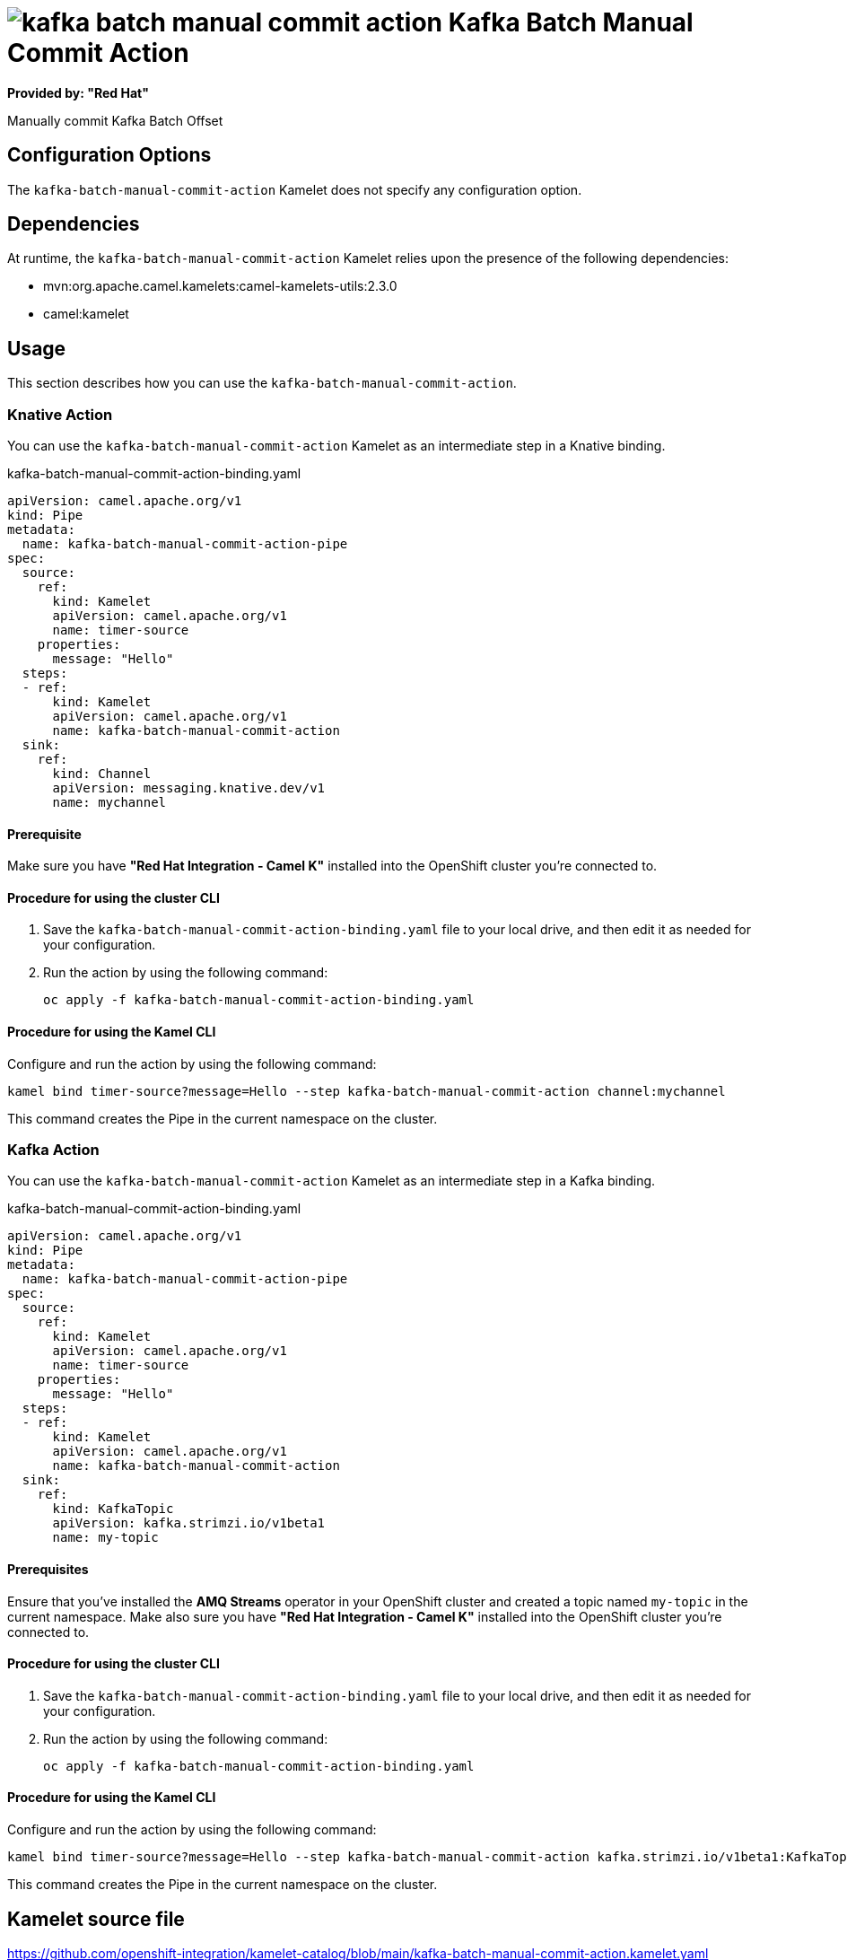 // THIS FILE IS AUTOMATICALLY GENERATED: DO NOT EDIT

= image:kamelets/kafka-batch-manual-commit-action.svg[] Kafka Batch Manual Commit Action

*Provided by: "Red Hat"*

Manually commit Kafka Batch Offset

== Configuration Options

The `kafka-batch-manual-commit-action` Kamelet does not specify any configuration option.


== Dependencies

At runtime, the `kafka-batch-manual-commit-action` Kamelet relies upon the presence of the following dependencies:

- mvn:org.apache.camel.kamelets:camel-kamelets-utils:2.3.0
- camel:kamelet

== Usage

This section describes how you can use the `kafka-batch-manual-commit-action`.

=== Knative Action

You can use the `kafka-batch-manual-commit-action` Kamelet as an intermediate step in a Knative binding.

.kafka-batch-manual-commit-action-binding.yaml
[source,yaml]
----
apiVersion: camel.apache.org/v1
kind: Pipe
metadata:
  name: kafka-batch-manual-commit-action-pipe
spec:
  source:
    ref:
      kind: Kamelet
      apiVersion: camel.apache.org/v1
      name: timer-source
    properties:
      message: "Hello"
  steps:
  - ref:
      kind: Kamelet
      apiVersion: camel.apache.org/v1
      name: kafka-batch-manual-commit-action
  sink:
    ref:
      kind: Channel
      apiVersion: messaging.knative.dev/v1
      name: mychannel
  
----

==== *Prerequisite*

Make sure you have *"Red Hat Integration - Camel K"* installed into the OpenShift cluster you're connected to.

==== *Procedure for using the cluster CLI*

. Save the `kafka-batch-manual-commit-action-binding.yaml` file to your local drive, and then edit it as needed for your configuration.

. Run the action by using the following command:
+
[source,shell]
----
oc apply -f kafka-batch-manual-commit-action-binding.yaml
----

==== *Procedure for using the Kamel CLI*

Configure and run the action by using the following command:

[source,shell]
----
kamel bind timer-source?message=Hello --step kafka-batch-manual-commit-action channel:mychannel
----

This command creates the Pipe in the current namespace on the cluster.

=== Kafka Action

You can use the `kafka-batch-manual-commit-action` Kamelet as an intermediate step in a Kafka binding.

.kafka-batch-manual-commit-action-binding.yaml
[source,yaml]
----
apiVersion: camel.apache.org/v1
kind: Pipe
metadata:
  name: kafka-batch-manual-commit-action-pipe
spec:
  source:
    ref:
      kind: Kamelet
      apiVersion: camel.apache.org/v1
      name: timer-source
    properties:
      message: "Hello"
  steps:
  - ref:
      kind: Kamelet
      apiVersion: camel.apache.org/v1
      name: kafka-batch-manual-commit-action
  sink:
    ref:
      kind: KafkaTopic
      apiVersion: kafka.strimzi.io/v1beta1
      name: my-topic
  
----

==== *Prerequisites*

Ensure that you've installed the *AMQ Streams* operator in your OpenShift cluster and created a topic named `my-topic` in the current namespace.
Make also sure you have *"Red Hat Integration - Camel K"* installed into the OpenShift cluster you're connected to.

==== *Procedure for using the cluster CLI*

. Save the `kafka-batch-manual-commit-action-binding.yaml` file to your local drive, and then edit it as needed for your configuration.

. Run the action by using the following command:
+
[source,shell]
----
oc apply -f kafka-batch-manual-commit-action-binding.yaml
----

==== *Procedure for using the Kamel CLI*

Configure and run the action by using the following command:

[source,shell]
----
kamel bind timer-source?message=Hello --step kafka-batch-manual-commit-action kafka.strimzi.io/v1beta1:KafkaTopic:my-topic
----

This command creates the Pipe in the current namespace on the cluster.

== Kamelet source file

https://github.com/openshift-integration/kamelet-catalog/blob/main/kafka-batch-manual-commit-action.kamelet.yaml

// THIS FILE IS AUTOMATICALLY GENERATED: DO NOT EDIT
